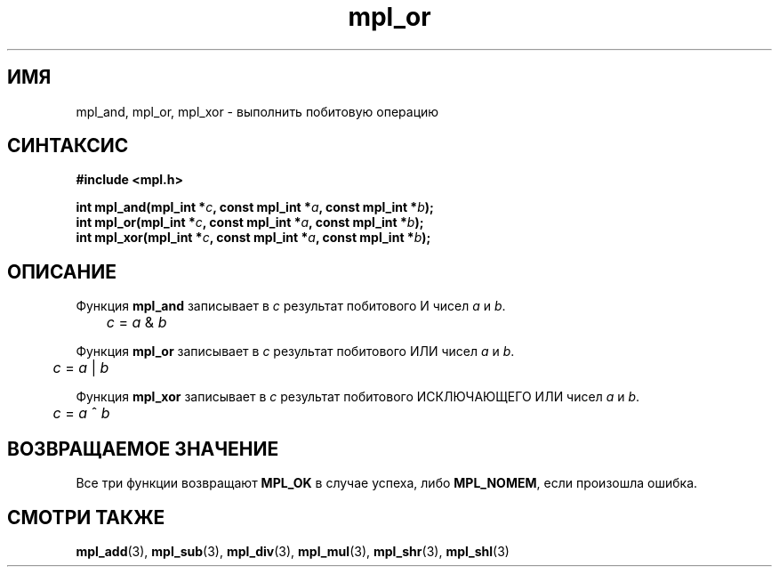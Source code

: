 .TH "mpl_or" "3" "27 ноября 2012" "Linux" "MPL Functions Manual"
.
.SH ИМЯ
mpl_and,
mpl_or,
mpl_xor \-
выполнить побитовую операцию
.
.SH СИНТАКСИС
.nf
.B #include <mpl.h>
.sp
.BI "int mpl_and(mpl_int *" c ", const mpl_int *" a ", const mpl_int *" b );
.br
.BI "int mpl_or(mpl_int *" c ", const mpl_int *" a ", const mpl_int *" b );
.br
.BI "int mpl_xor(mpl_int *" c ", const mpl_int *" a ", const mpl_int *" b );
.br
.fi
.
.SH ОПИСАНИЕ
Функция \fBmpl_and\fP записывает в \fIc\fP результат
побитового И чисел \fIa\fP и \fIb\fP.
.br
.IR "\tc " = " a " & " b"
.P
Функция \fBmpl_or\fP записывает в \fIc\fP результат
побитового ИЛИ чисел \fIa\fP и \fIb\fP.
.br
.IR "\tc " = " a " | " b"
.P
Функция \fBmpl_xor\fP записывает в \fIc\fP результат
побитового ИСКЛЮЧАЮЩЕГО ИЛИ чисел \fIa\fP и \fIb\fP.
.br
.IR "\tc " = " a " ^ " b"
.
.SH "ВОЗВРАЩАЕМОЕ ЗНАЧЕНИЕ"
Все три функции возвращают \fBMPL_OK\fP в случае успеха,
либо \fBMPL_NOMEM\fP,
если произошла ошибка.
.
.
.SH "СМОТРИ ТАКЖЕ"
.BR mpl_add (3),
.BR mpl_sub (3),
.BR mpl_div (3),
.BR mpl_mul (3),
.BR mpl_shr (3),
.BR mpl_shl (3)
